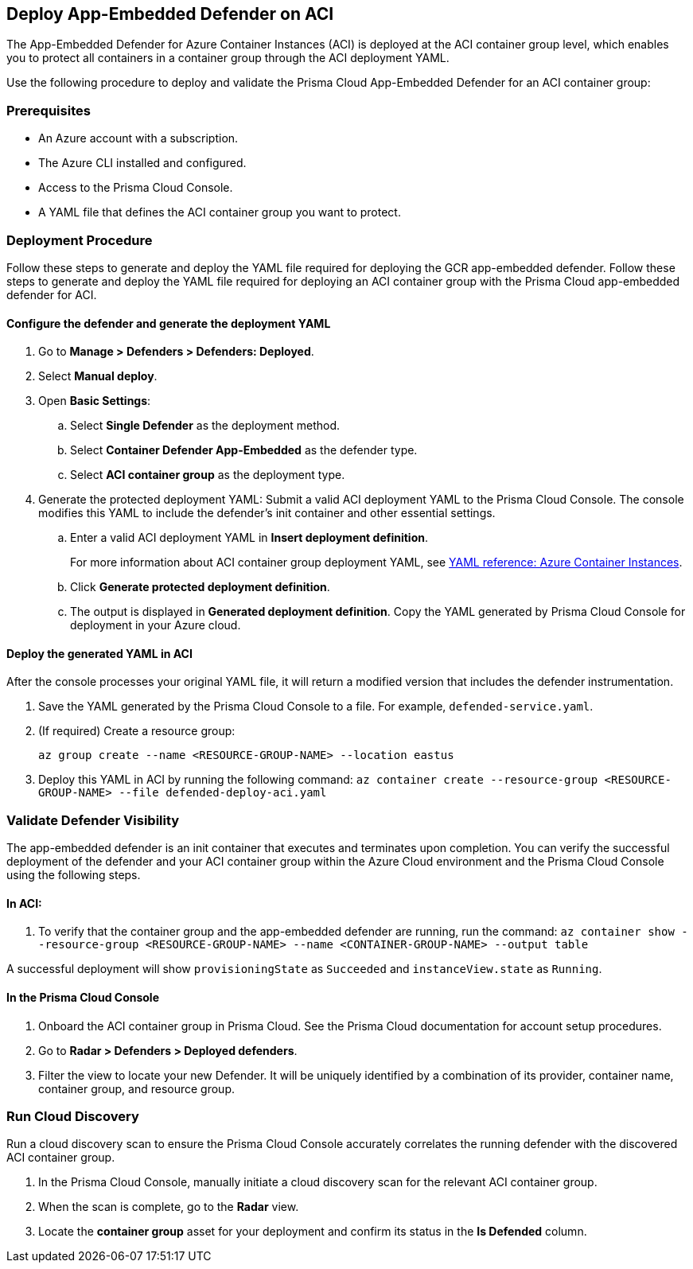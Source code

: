 == Deploy App-Embedded Defender on ACI

toc::[]

The App-Embedded Defender for Azure Container Instances (ACI) is deployed at the ACI container group level, which enables you to protect all containers in a container group through the ACI deployment YAML.

Use the following procedure to deploy and validate the Prisma Cloud App-Embedded Defender for an ACI container group:

=== Prerequisites

* An Azure account with a subscription.
* The Azure CLI installed and configured.
* Access to the Prisma Cloud Console.
* A YAML file that defines the ACI container group you want to protect. 

=== Deployment Procedure

Follow these steps to generate and deploy the YAML file required for deploying the GCR app-embedded defender.
Follow these steps to generate and deploy the YAML file required for deploying an ACI container group with the Prisma Cloud app-embedded defender for ACI.

==== Configure the defender and generate the deployment YAML

. Go to *Manage > Defenders > Defenders: Deployed*.
. Select *Manual deploy*.
. Open *Basic Settings*:
.. Select *Single Defender* as the deployment method.
.. Select *Container Defender App-Embedded* as the defender type.
.. Select *ACI container group* as the deployment type.
. Generate the protected deployment YAML: Submit a valid ACI deployment YAML to the Prisma Cloud Console. The console modifies this YAML to include the defender's init container and other essential settings.
.. Enter a valid ACI deployment YAML in *Insert deployment definition*.
+
For more information about ACI container group deployment YAML, see https://learn.microsoft.com/en-us/azure/container-instances/container-instances-reference-yaml[YAML reference: Azure Container Instances].
.. Click *Generate protected deployment definition*.
.. The output is displayed in *Generated deployment definition*. Copy the YAML generated by Prisma Cloud Console for deployment in your Azure cloud.

==== Deploy the generated YAML in ACI

After the console processes your original YAML file, it will return a modified version that includes the defender instrumentation.

. Save the YAML generated by the Prisma Cloud Console to a file. For example, `defended-service.yaml`. 
. (If required) Create a resource group:
+
`az group create --name <RESOURCE-GROUP-NAME> --location eastus`
. Deploy this YAML in ACI by running the following command: 
`az container create --resource-group <RESOURCE-GROUP-NAME> --file defended-deploy-aci.yaml`

=== Validate Defender Visibility

The app-embedded defender is an init container that executes and terminates upon completion. You can verify the successful deployment of the defender and your ACI container group within the Azure Cloud environment and the Prisma Cloud Console using the following steps.

==== In ACI:

. To verify that the container group and the app-embedded defender are running, run the command: 
`az container show --resource-group <RESOURCE-GROUP-NAME> --name <CONTAINER-GROUP-NAME> --output table`

A successful deployment will show `provisioningState` as `Succeeded` and `instanceView.state` as `Running`. 

==== In the Prisma Cloud Console

. Onboard the ACI container group in Prisma Cloud. See the Prisma Cloud documentation for account setup procedures.
. Go to *Radar > Defenders > Deployed defenders*.
. Filter the view to locate your new Defender. It will be uniquely identified by a combination of its provider, container name, container group, and resource group.


=== Run Cloud Discovery

Run a cloud discovery scan to ensure the Prisma Cloud Console accurately correlates the running defender with the discovered ACI container group.

. In the Prisma Cloud Console, manually initiate a cloud discovery scan for the relevant ACI container group.
. When the scan is complete, go to the *Radar* view.
. Locate the *container group* asset for your deployment and confirm its status in the *Is Defended* column.


